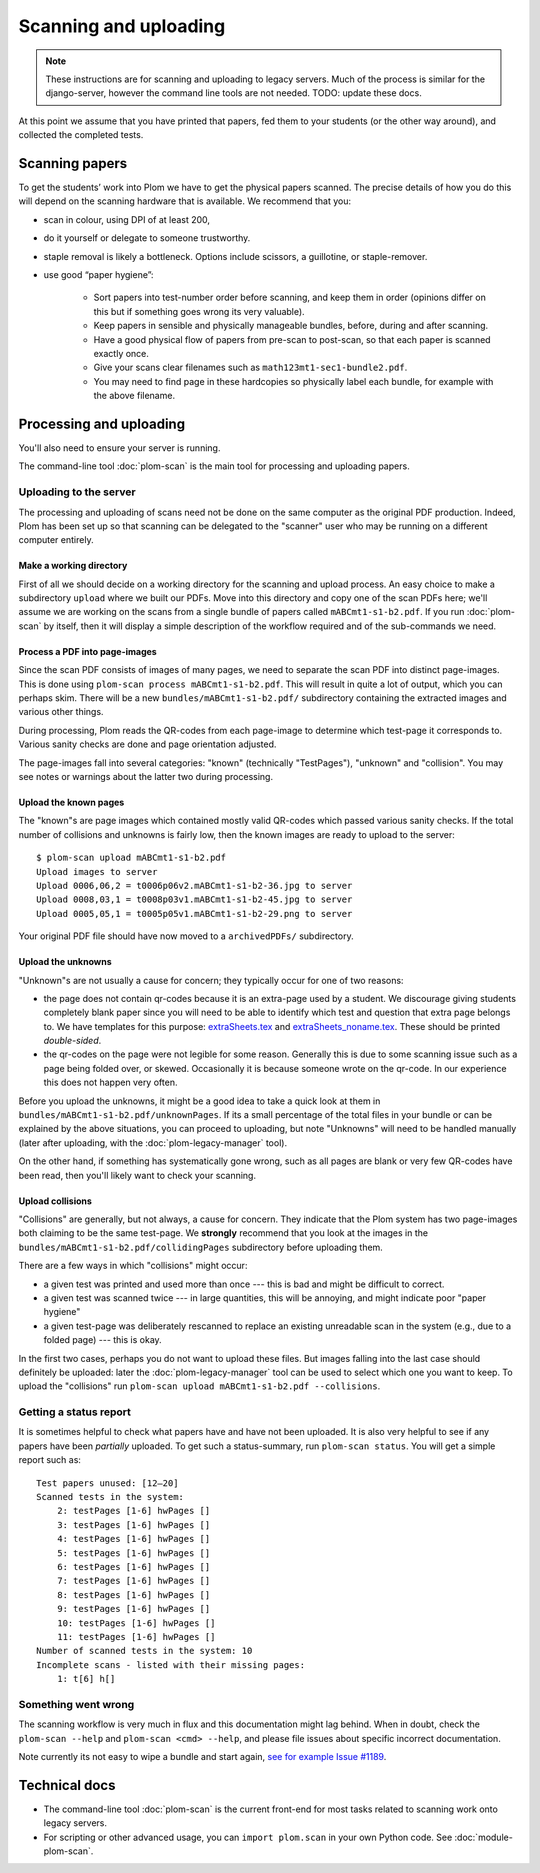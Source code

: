 .. Plom documentation
   Copyright (C) 2018-2022 Andrew Rechnitzer
   Copyright (C) 2022-2024 Colin B. Macdonald
   SPDX-License-Identifier: AGPL-3.0-or-later


Scanning and uploading
======================

.. note::
   These instructions are for scanning and uploading to legacy servers.
   Much of the process is similar for the django-server, however the
   command line tools are not needed.  TODO: update these docs.


At this point we assume that you have printed that papers, fed them to
your students (or the other way around), and collected the completed
tests.

Scanning papers
---------------

To get the students’ work into Plom we have to get the physical papers
scanned. The precise details of how you do this will depend on the
scanning hardware that is available.  We recommend that you:

- scan in colour, using DPI of at least 200,
- do it yourself or delegate to someone trustworthy.
- staple removal is likely a bottleneck.  Options include scissors, a
  guillotine, or staple-remover.
- use good “paper hygiene”:

    - Sort papers into test-number order before scanning, and keep them in order (opinions differ on this but if something goes wrong its very valuable).
    - Keep papers in sensible and physically manageable bundles, before, during and after scanning.
    - Have a good physical flow of papers from pre-scan to post-scan, so that each paper is scanned exactly once.
    - Give your scans clear filenames such as ``math123mt1-sec1-bundle2.pdf``.
    - You may need to find page in these hardcopies so physically label each bundle, for example with the above filename.


Processing and uploading
------------------------

You'll also need to ensure your server is running.

The command-line tool :doc:`plom-scan` is the main tool for processing
and uploading papers.


Uploading to the server
^^^^^^^^^^^^^^^^^^^^^^^

The processing and uploading of scans need not be done on
the same computer as the original PDF production.
Indeed, Plom has been set up so that scanning can be delegated to the
"scanner" user who may be running on a different computer entirely.


Make a working directory
........................

First of all we should decide on a working directory for the scanning
and upload process.
An easy choice to make a subdirectory ``upload`` where we built our
PDFs.
Move into this directory and copy one of the scan PDFs here; we'll
assume we are working on the scans from a single bundle of papers
called ``mABCmt1-s1-b2.pdf``.
If you run :doc:`plom-scan` by itself, then it will display a simple
description of the workflow required and of the sub-commands we need.


Process a PDF into page-images
..............................

Since the scan PDF consists of images of many pages, we need to
separate the scan PDF into distinct page-images.
This is done using ``plom-scan process mABCmt1-s1-b2.pdf``.
This will result in quite a lot of output, which you can perhaps skim.
There will be a new ``bundles/mABCmt1-s1-b2.pdf/`` subdirectory
containing the extracted images and various other things.

During processing, Plom reads the QR-codes from each page-image to
determine which test-page it corresponds to.
Various sanity checks are done and page orientation adjusted.

The page-images fall into several categories: "known" (technically
"TestPages"), "unknown" and "collision".
You may see notes or warnings about the latter two during processing.


Upload the known pages
......................

The "known"s are page images which contained mostly valid QR-codes which passed various sanity checks.
If the total number of collisions and unknowns is fairly low, then the known images are ready to upload to the server::

    $ plom-scan upload mABCmt1-s1-b2.pdf
    Upload images to server
    Upload 0006,06,2 = t0006p06v2.mABCmt1-s1-b2-36.jpg to server
    Upload 0008,03,1 = t0008p03v1.mABCmt1-s1-b2-45.jpg to server
    Upload 0005,05,1 = t0005p05v1.mABCmt1-s1-b2-29.png to server

Your original PDF file should have now moved to a ``archivedPDFs/``
subdirectory.


Upload the unknowns
...................

"Unknown"s are not usually a cause for concern; they typically occur
for one of two reasons:

* the page does not contain qr-codes because it is an extra-page used
  by a student.
  We discourage giving students completely blank paper since you will
  need to be able to identify which test and question that extra page
  belongs to.
  We have templates for this purpose:
  `extraSheets.tex <https://gitlab.com/plom/plom/-/blob/main/testTemplates/extraSheets.tex>`_
  and
  `extraSheets_noname.tex <https://gitlab.com/plom/plom/-/blob/main/testTemplates/extraSheets_noname.tex>`_.
  These should be printed *double-sided*.
* the qr-codes on the page were not legible for some reason.
  Generally this is due to some scanning issue such as a page being
  folded over, or skewed.
  Occasionally it is because someone wrote on the qr-code.
  In our experience this does not happen very often.

Before you upload the unknowns, it might be a good idea to take a
quick look at them in ``bundles/mABCmt1-s1-b2.pdf/unknownPages``.
If its a small percentage of the total files in your bundle or can be
explained by the above situations, you can proceed to uploading, but
note "Unknowns" will need to be handled manually (later after
uploading, with the :doc:`plom-legacy-manager` tool).

On the other hand, if something has systematically gone wrong, such as
all pages are blank or very few QR-codes have been read, then you'll
likely want to check your scanning.


Upload collisions
.................

"Collisions" are generally, but not always, a cause for concern. They
indicate that the Plom system has two page-images both claiming to be
the same test-page.
We **strongly** recommend that you look at the images in the
``bundles/mABCmt1-s1-b2.pdf/collidingPages`` subdirectory before
uploading them.

There are a few ways in which "collisions" might occur:

* a given test was printed and used more than once --- this is bad and
  might be difficult to correct.
* a given test was scanned twice --- in large quantities, this will be
  annoying, and might indicate poor "paper hygiene"
* a given test-page was deliberately rescanned to replace an existing
  unreadable scan in the system (e.g., due to a folded page) --- this
  is okay.

In the first two cases, perhaps you do not want to upload these files.
But images falling into the last case should definitely be uploaded:
later the :doc:`plom-legacy-manager` tool can be used to select which one you
want to keep.
To upload the "collisions" run ``plom-scan upload mABCmt1-s1-b2.pdf --collisions``.


Getting a status report
^^^^^^^^^^^^^^^^^^^^^^^

It is sometimes helpful to check what papers have and have not been uploaded. It is also very helpful to see if any papers have been *partially* uploaded. To get such a status-summary, run
``plom-scan status``. You will get a simple report such as::

    Test papers unused: [12–20]
    Scanned tests in the system:
        2: testPages [1-6] hwPages []
        3: testPages [1-6] hwPages []
        4: testPages [1-6] hwPages []
        5: testPages [1-6] hwPages []
        6: testPages [1-6] hwPages []
        7: testPages [1-6] hwPages []
        8: testPages [1-6] hwPages []
        9: testPages [1-6] hwPages []
        10: testPages [1-6] hwPages []
        11: testPages [1-6] hwPages []
    Number of scanned tests in the system: 10
    Incomplete scans - listed with their missing pages:
        1: t[6] h[]


Something went wrong
^^^^^^^^^^^^^^^^^^^^

The scanning workflow is very much in flux and this documentation might lag behind.
When in doubt, check the ``plom-scan --help`` and ``plom-scan <cmd> --help``, and please file issues about specific incorrect documentation.

Note currently its not easy to wipe a bundle and start again,
`see for example Issue #1189 <https://gitlab.com/plom/plom/-/issues/1189>`_.


Technical docs
--------------

* The command-line tool :doc:`plom-scan` is the current front-end for
  most tasks related to scanning work onto legacy servers.

* For scripting or other advanced usage, you can ``import plom.scan``
  in your own Python code.  See :doc:`module-plom-scan`.
